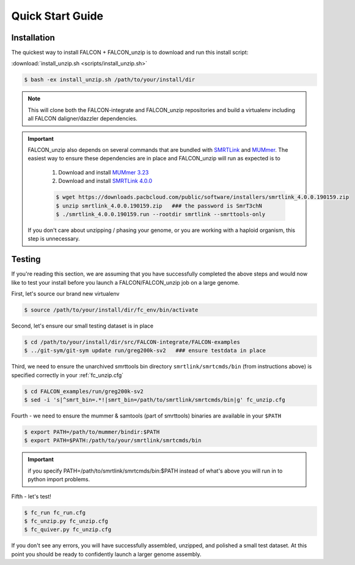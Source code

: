.. _quick_start:

Quick Start Guide
=================

Installation
------------

The quickest way to install FALCON + FALCON_unzip is to download and run this install script:

:download:`install_unzip.sh <scripts/install_unzip.sh>`

.. code-block:: bash

    $ bash -ex install_unzip.sh /path/to/your/install/dir


.. NOTE::

    This will clone both the FALCON-integrate and FALCON_unzip repositories and build a virtualenv including all FALCON daligner/dazzler dependencies.


.. IMPORTANT::


    FALCON_unzip also depends on several commands that are bundled with `SMRTLink <http://www.pacb.com/support/software-downloads/>`_
    and `MUMmer <https://sourceforge.net/projects/mummer/>`_. The easiest way to ensure these dependencies are in place
    and FALCON_unzip will run as expected is to

        1. Download and install `MUMmer 3.23 <https://sourceforge.net/projects/mummer/>`_
        2. Download and install `SMRTLink 4.0.0 <http://www.pacb.com/support/software-downloads/>`_


        .. code-block:: bash

            $ wget https://downloads.pacbcloud.com/public/software/installers/smrtlink_4.0.0.190159.zip
            $ unzip smrtlink_4.0.0.190159.zip   ### the password is SmrT3chN
            $ ./smrtlink_4.0.0.190159.run --rootdir smrtlink --smrttools-only

    If you don't care about unzipping / phasing your genome, or you are working with a haploid organism, this step is unnecessary.



Testing
-------

If you're reading this section, we are assuming that you have successfully completed the above steps and would now like
to test your install before you launch a FALCON/FALCON_unzip job on a large genome.

First, let's source our brand new virtualenv

.. code-block:: bash

    $ source /path/to/your/install/dir/fc_env/bin/activate

Second, let's ensure our small testing dataset is in place

.. code-block:: bash

    $ cd /path/to/your/install/dir/src/FALCON-integrate/FALCON-examples
    $ ../git-sym/git-sym update run/greg200k-sv2   ### ensure testdata in place

Third, we need to ensure the unarchived smrttools bin directory ``smrtlink/smrtcmds/bin`` (from instructions above) is specified correctly in your :ref:`fc_unzip.cfg`

.. code-block:: bash

    $ cd FALCON_examples/run/greg200k-sv2
    $ sed -i 's|^smrt_bin=.*!|smrt_bin=/path/to/smrtlink/smrtcmds/bin|g' fc_unzip.cfg

Fourth - we need to ensure the mummer & samtools (part of smrttools) binaries are available in your ``$PATH``

.. code-block:: bash

    $ export PATH=/path/to/mummer/bindir:$PATH
    $ export PATH=$PATH:/path/to/your/smrtlink/smrtcmds/bin

.. IMPORTANT::

    if you specify PATH=/path/to/smrtlink/smrtcmds/bin:$PATH instead of what's above you will run in to python import problems.

Fifth - let's test!

.. code-block:: bash

    $ fc_run fc_run.cfg
    $ fc_unzip.py fc_unzip.cfg
    $ fc_quiver.py fc_unzip.cfg

If you don't see any errors, you will have successfully assembled, unzipped, and polished a small test dataset. At this
point you should be ready to confidently launch a larger genome assembly.
